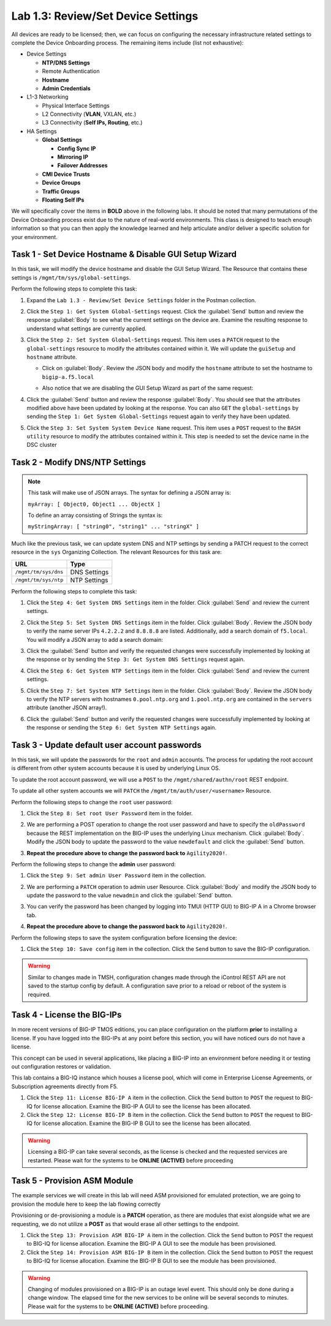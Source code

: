 Lab 1.3: Review/Set Device Settings
-----------------------------------

All devices are ready to be licensed; then, we can focus on configuring the necessary infrastructure related settings to complete the Device Onboarding process. The remaining items include (list not exhaustive):

-  Device Settings

   -  **NTP/DNS Settings**

   -  Remote Authentication

   -  **Hostname**

   -  **Admin Credentials**

-  L1-3 Networking

   -  Physical Interface Settings

   -  L2 Connectivity (**VLAN**, VXLAN, etc.)

   -  L3 Connectivity (**Self IPs, Routing**, etc.)

-  HA Settings

   -  **Global Settings**

      -  **Config Sync IP**

      -  **Mirroring IP**

      -  **Failover Addresses**

   -  **CMI Device Trusts**

   -  **Device Groups**

   -  **Traffic Groups**

   -  **Floating Self IPs**

We will specifically cover the items in **BOLD** above in the following
labs. It should be noted that many permutations of the Device Onboarding process exist due to the nature of real-world environments. This class is designed to teach enough information so that you can then apply the knowledge learned and help articulate and/or deliver a specific solution for your environment.

Task 1 - Set Device Hostname & Disable GUI Setup Wizard
~~~~~~~~~~~~~~~~~~~~~~~~~~~~~~~~~~~~~~~~~~~~~~~~~~~~~~~

In this task, we will modify the device hostname and disable the GUI
Setup Wizard. The Resource that contains these settings is
``/mgmt/tm/sys/global-settings``.

Perform the following steps to complete this task:

#. Expand the ``Lab 1.3 - Review/Set Device Settings`` folder in the Postman collection.

#. Click the ``Step 1: Get System Global-Settings`` request. Click the :guilabel:`Send` button and review the response :guilabel:`Body` to see what the current settings on the device are. Examine the resulting response to understand what settings are currently applied.

#. Click the ``Step 2: Set System Global-Settings`` request. This item uses a ``PATCH`` request to the ``global-settings`` resource to modify the attributes contained within it. We will update the ``guiSetup`` and ``hostname`` attribute.

   - Click on :guilabel:`Body`. Review the JSON body and modify the ``hostname`` attribute to set the hostname to ``bigip-a.f5.local``

   - Also notice that we are disabling the GUI Setup Wizard as part of the same request:

     |lab-3-1|

#. Click the :guilabel:`Send` button and review the response :guilabel:`Body`. You should see that the attributes modified above have been updated by looking at the response. You can also ``GET`` the ``global-settings`` by sending the ``Step 1: Get System Global-Settings`` request again to verify they have been updated.

#. Click the ``Step 3: Set System System Device Name`` request. This item uses a ``POST`` request to the ``BASH utility`` resource to modify the attributes contained within it. This step is needed to set the device name in the DSC cluster

Task 2 - Modify DNS/NTP Settings
~~~~~~~~~~~~~~~~~~~~~~~~~~~~~~~~

.. NOTE:: This task will make use of JSON arrays.  The syntax for defining a JSON array is:

   ``myArray: [ Object0, Object1 ... ObjectX ]``

   To define an array consisting of Strings the syntax is:

   ``myStringArray: [ "string0", "string1" ... "stringX" ]``

Much like the previous task, we can update system DNS and NTP settings by sending a PATCH request to the correct resource in the ``sys`` Organizing Collection. The relevant Resources for this task are:

.. list-table::
   :header-rows: 1

   * - **URL**
     - **Type**
   * - ``/mgmt/tm/sys/dns``
     - DNS Settings
   * - ``/mgmt/tm/sys/ntp``
     - NTP Settings

Perform the following steps to complete this task:

#. Click the ``Step 4: Get System DNS Settings`` item in the folder. Click :guilabel:`Send` and review the current settings.

#. Click the ``Step 5: Set System DNS Settings`` item in the folder. Click :guilabel:`Body`. Review the JSON body to verify the name server IPs ``4.2.2.2`` and ``8.8.8.8`` are listed. Additionally, add a search domain of ``f5.local``. You will modify a JSON array to add a search domain:

   |lab-3-4|

#. Click the :guilabel:`Send` button and verify the requested changes were successfully implemented by looking at the response or by sending the ``Step 3: Get System DNS Settings`` request again.

#. Click the ``Step 6: Get System NTP Settings`` item in the folder. Click :guilabel:`Send` and review the current settings.

#. Click the ``Step 7: Set System NTP Settings`` item in the folder. Click :guilabel:`Body`. Review the JSON body to verify the NTP servers with hostnames ``0.pool.ntp.org`` and ``1.pool.ntp.org`` are contained in the ``servers`` attribute (another JSON array!).

#. Click the :guilabel:`Send` button and verify the requested changes were successfully implemented by looking at the response or sending the ``Step 6: Get System NTP Settings`` again.

Task 3 - Update default user account passwords
~~~~~~~~~~~~~~~~~~~~~~~~~~~~~~~~~~~~~~~~~~~~~~

In this task, we will update the passwords for the ``root`` and ``admin``
accounts. The process for updating the root account is different from
other system accounts because it is used by underlying Linux OS.

To update the root account password, we will use a ``POST`` to the
``/mgmt/shared/authn/root`` REST endpoint.

To update all other system accounts we will ``PATCH`` the
``/mgmt/tm/auth/user/<username>`` Resource.

Perform the following steps to change the ``root`` user password:

#. Click the ``Step 8: Set root User Password`` item in the folder.

#. We are performing a POST operation to change the root user password and have to specify the ``oldPassword`` because the REST implementation on the BIG-IP uses the underlying Linux mechanism. Click :guilabel:`Body`.  Modify the JSON body to update the password to the value ``newdefault`` and click the :guilabel:`Send` button.

   |lab-3-2|

#. **Repeat the procedure above to change the password back to** ``Agility2020!``.

Perform the following steps to change the **admin** user password:

#. Click the ``Step 9: Set admin User Password`` item in the collection.

#. We are performing a ``PATCH`` operation to admin user Resource. Click :guilabel:`Body` and modify the JSON body to update the password to the value ``newadmin`` and click the :guilabel:`Send` button.

   |lab-3-3|

#. You can verify the password has been changed by logging into TMUI (HTTP GUI) to BIG-IP A in a Chrome browser tab.

#. **Repeat the procedure above to change the password back to** ``Agility2020!``.

Perform the following steps to save the system configuration before licensing the device:

#. Click the ``Step 10: Save config`` item in the collection. Click the ``Send`` button to save the BIG-IP configuration.

.. Warning:: Similar to changes made in TMSH, configuration changes made through the iControl REST API are not saved to the startup config by default. A configuration save prior to a reload or reboot of the system is required.

.. |lab-3-1| image:: images/lab-3-1.png
.. |lab-3-2| image:: images/lab-3-2.png
.. |lab-3-3| image:: images/lab-3-3.png
.. |lab-3-4| image:: images/lab-3-4.png
.. |lab-3-5| image:: images/lab-3-5.png

Task 4 - License the BIG-IPs
~~~~~~~~~~~~~~~~~~~~~~~~~~~~

In more recent versions of BIG-IP TMOS editions, you can place configuration on the platform **prior** to installing a license. If you have logged into the BIG-IPs at any point before this section, you will have noticed ours do not have a license.

This concept can be used in several applications, like placing a BIG-IP into an environment before needing it or testing out configuration restores or validation.

This lab contains a BIG-IQ instance which houses a license pool,
which will come in Enterprise License Agreements, or Subscription agreements directly from F5.

#. Click the ``Step 11: License BIG-IP A`` item in the collection. Click the ``Send`` button to ``POST`` the request to BIG-IQ for license allocation. Examine the BIG-IP A GUI to see the license has been allocated.

#. Click the ``Step 12: License BIG-IP B`` item in the collection. Click the ``Send`` button to ``POST`` the request to BIG-IQ for license allocation. Examine the BIG-IP B GUI to see the license has been allocated.

.. Warning:: Licensing a BIG-IP can take several seconds, as the license is checked and the requested services are restarted. Please wait for the systems to be **ONLINE (ACTIVE)** before proceeding

Task 5 - Provision ASM Module
~~~~~~~~~~~~~~~~~~~~~~~~~~~~~

The example services we will create in this lab will need ASM provisioned for emulated protection, we are going to provision the module here to keep the lab flowing correctly

Provisioning or de-provisioning a module is a **PATCH** operation, as there are modules that exist alongside what we are requesting, we do not utilize a **POST**  as that would erase all other settings to the endpoint.

#. Click the ``Step 13: Provision ASM BIG-IP A`` item in the collection. Click the ``Send`` button to ``POST`` the request to BIG-IQ for license allocation. Examine the BIG-IP A GUI to see the module has been provisioned.

#. Click the ``Step 14: Provision ASM BIG-IP B`` item in the collection. Click the ``Send`` button to ``POST`` the request to BIG-IQ for license allocation. Examine the BIG-IP B GUI to see the module has been provisioned.

.. Warning:: Changing of modules provisioned on a BIG-IP is an outage level event. This should only be done during a change window. The elapsed time for the new services to be online will be several seconds to minutes. Please wait for the systems to be **ONLINE (ACTIVE)** before proceeding.
